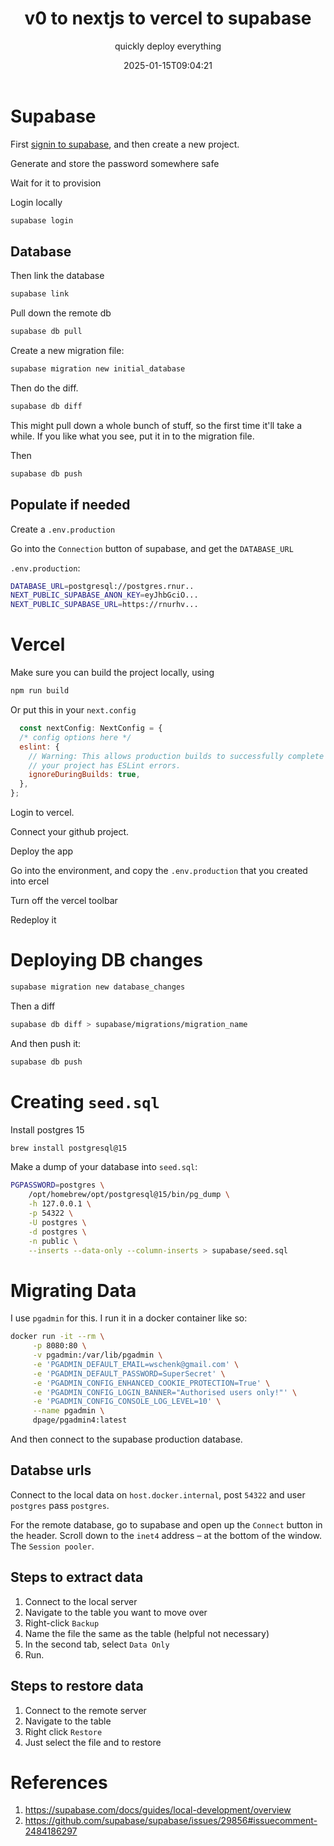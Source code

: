 #+title: v0 to nextjs to vercel to supabase
#+subtitle: quickly deploy everything
#+tags[]: supabase nextjs vercel v0
#+date: 2025-01-15T09:04:21
#+draft: true

* Supabase


First [[https://supabase.com/dashboard/sign-in?returnTo=%2Fprojects][signin to supabase]], and then create a new project.

Generate and store the password somewhere safe

Wait for it to provision

Login locally

#+begin_src bash
  supabase login
#+end_src

** Database

Then link the database

#+begin_src bash
  supabase link
#+end_src

Pull down the remote db

#+begin_src bash
  supabase db pull
#+end_src


Create a new migration file:

#+begin_src bash
  supabase migration new initial_database
#+end_src

Then do the diff.

#+begin_src bash
  supabase db diff
#+end_src

This might pull down a whole bunch of stuff, so the first time it'll
take a while.  If you like what you see, put it in to the migration
file.

Then

#+begin_src bash
  supabase db push
#+end_src

** Populate if needed

Create a =.env.production=

Go into the =Connection= button of supabase, and get the =DATABASE_URL=

=.env.production=:
#+begin_src bash
  DATABASE_URL=postgresql://postgres.rnur..
  NEXT_PUBLIC_SUPABASE_ANON_KEY=eyJhbGciO...
  NEXT_PUBLIC_SUPABASE_URL=https://rnurhv...
#+end_src


* Vercel

Make sure you can build the project locally, using

#+begin_src bash
  npm run build

#+end_src

Or put this in your =next.config=

#+begin_src javascript
  const nextConfig: NextConfig = {
  /* config options here */
  eslint: {
    // Warning: This allows production builds to successfully complete even if
    // your project has ESLint errors.
    ignoreDuringBuilds: true,
  },
};

#+end_src
Login to vercel.

Connect your github project.

Deploy the app

Go into the environment, and copy the =.env.production= that you created
into ercel

Turn off the vercel toolbar

Redeploy it


* Deploying DB changes

#+begin_src bash
  supabase migration new database_changes
#+end_src

Then a diff

#+begin_src bash
  supabase db diff > supabase/migrations/migration_name
#+end_src

And then push it:

#+begin_src bash
  supabase db push
#+end_src

* Creating =seed.sql=

Install postgres 15

#+begin_src bash
  brew install postgresql@15
#+end_src

Make a dump of your database into =seed.sql=:

#+begin_src bash
  PGPASSWORD=postgres \
      /opt/homebrew/opt/postgresql@15/bin/pg_dump \
      -h 127.0.0.1 \
      -p 54322 \
      -U postgres \
      -d postgres \
      -n public \
      --inserts --data-only --column-inserts > supabase/seed.sql
#+end_src

* Migrating Data

I use =pgadmin= for this.  I run it in a docker container like so:

#+begin_src bash
  docker run -it --rm \
       -p 8080:80 \
       -v pgadmin:/var/lib/pgadmin \
       -e 'PGADMIN_DEFAULT_EMAIL=wschenk@gmail.com' \
       -e 'PGADMIN_DEFAULT_PASSWORD=SuperSecret' \
       -e 'PGADMIN_CONFIG_ENHANCED_COOKIE_PROTECTION=True' \
       -e 'PGADMIN_CONFIG_LOGIN_BANNER="Authorised users only!"' \
       -e 'PGADMIN_CONFIG_CONSOLE_LOG_LEVEL=10' \
       --name pgadmin \
       dpage/pgadmin4:latest
#+end_src

And then connect to the supabase production database.

** Databse urls

Connect to the local data on =host.docker.internal=, post =54322= and user
=postgres= pass =postgres=.

For the remote database, go to supabase and open up the =Connect= button
in the header.  Scroll down to the =inet4= address -- at the bottom of
the window.  The =Session pooler=.

** Steps to extract data

1. Connect to the local server
2. Navigate to the table you want to move over
3. Right-click =Backup=
4. Name the file the same as the table (helpful not necessary)
5. In the second tab, select =Data Only=
6. Run.

** Steps to restore data

1. Connect to the remote server
2. Navigate to the table
3. Right click =Restore=
4. Just select the file and to restore

* References

1. https://supabase.com/docs/guides/local-development/overview
1. https://github.com/supabase/supabase/issues/29856#issuecomment-2484186297
# Local Variables:
# eval: (add-hook 'after-save-hook (lambda ()(org-babel-tangle)) nil t)
# End:
